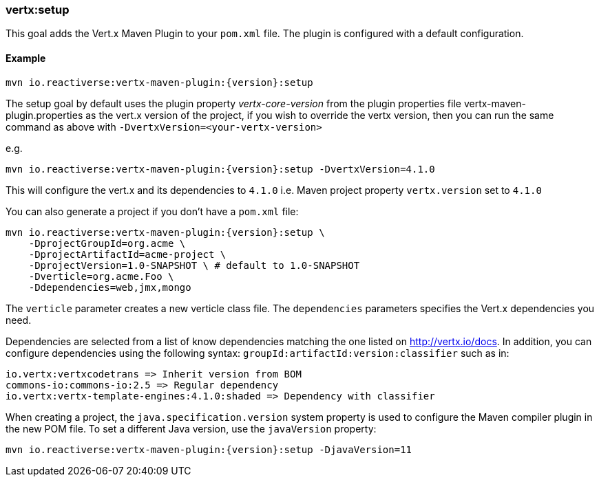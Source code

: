 [[vertx:setup]]
=== *vertx:setup*

This goal adds the Vert.x Maven Plugin to your `pom.xml` file. The plugin is configured with a default configuration.

==== Example

[source,subs="attributes"]
----
mvn io.reactiverse:vertx-maven-plugin:{version}:setup
----

The setup goal by default uses the plugin property _vertx-core-version_
from the plugin properties file vertx-maven-plugin.properties as the vert.x version of the project,
if you wish to override the vertx version, then you can run the same command as above with `-DvertxVersion=<your-vertx-version>`

e.g.
[source,subs=attributes+]
----
mvn io.reactiverse:vertx-maven-plugin:{version}:setup -DvertxVersion=4.1.0
----

This will configure the vert.x and its dependencies to `4.1.0` i.e. Maven project property `vertx.version`
set to `4.1.0`

You can also generate a project if you don't have a `pom.xml` file:

[source,subs="attributes"]
----
mvn io.reactiverse:vertx-maven-plugin:{version}:setup \
    -DprojectGroupId=org.acme \
    -DprojectArtifactId=acme-project \
    -DprojectVersion=1.0-SNAPSHOT \ # default to 1.0-SNAPSHOT
    -Dverticle=org.acme.Foo \
    -Ddependencies=web,jmx,mongo
----


The `verticle` parameter creates a new verticle class file.
The `dependencies` parameters specifies the Vert.x dependencies you need.

Dependencies are selected from a list of know dependencies matching the one listed on http://vertx.io/docs. In
addition, you can configure dependencies using the following syntax: `groupId:artifactId:version:classifier` such as in:

----
io.vertx:vertxcodetrans => Inherit version from BOM
commons-io:commons-io:2.5 => Regular dependency
io.vertx:vertx-template-engines:4.1.0:shaded => Dependency with classifier
----

When creating a project, the `java.specification.version` system property is used to configure the Maven compiler plugin in the new POM file.
To set a different Java version, use the `javaVersion` property:

[source,subs=attributes+]
----
mvn io.reactiverse:vertx-maven-plugin:{version}:setup -DjavaVersion=11
----
